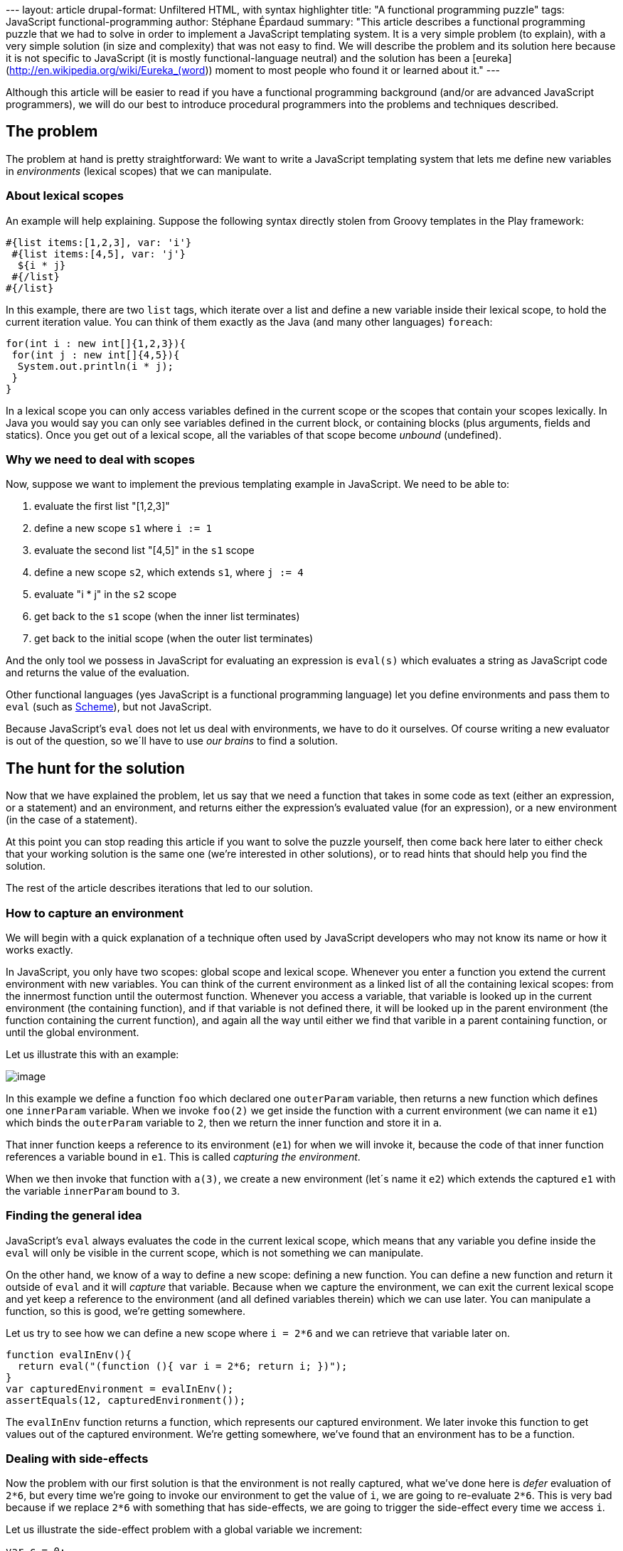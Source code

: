 --- layout: article drupal-format: Unfiltered HTML, with syntax
highlighter title: "A functional programming puzzle" tags: JavaScript
functional-programming author: Stéphane Épardaud summary: "This article
describes a functional programming puzzle that we had to solve in order
to implement a JavaScript templating system. It is a very simple problem
(to explain), with a very simple solution (in size and complexity) that
was not easy to find. We will describe the problem and its solution here
because it is not specific to JavaScript (it is mostly
functional-language neutral) and the solution has been a
[eureka](http://en.wikipedia.org/wiki/Eureka_(word)) moment to most
people who found it or learned about it." ---

Although this article will be easier to read if you have a functional
programming background (and/or are advanced JavaScript programmers), we
will do our best to introduce procedural programmers into the problems
and techniques described.

[[Afunctionalprogrammingpuzzle-Theproblem]]
== The problem

The problem at hand is pretty straightforward: We want to write a
JavaScript templating system that lets me define new variables in
_environments_ (lexical scopes) that we can manipulate.

[[Afunctionalprogrammingpuzzle-Aboutlexicalscopes]]
=== About lexical scopes

An example will help explaining. Suppose the following syntax directly
stolen from Groovy templates in the Play framework:

[source,brush:,html;,gutter:,false]
----
#{list items:[1,2,3], var: 'i'}
 #{list items:[4,5], var: 'j'}
  ${i * j}
 #{/list}
#{/list}
----

In this example, there are two `list` tags, which iterate over a list
and define a new variable inside their lexical scope, to hold the
current iteration value. You can think of them exactly as the Java (and
many other languages) `foreach`:

[source,brush:,java;,gutter:,false]
----
for(int i : new int[]{1,2,3}){
 for(int j : new int[]{4,5}){
  System.out.println(i * j);
 }
}
----

In a lexical scope you can only access variables defined in the current
scope or the scopes that contain your scopes lexically. In Java you
would say you can only see variables defined in the current block, or
containing blocks (plus arguments, fields and statics). Once you get out
of a lexical scope, all the variables of that scope become _unbound_
(undefined).

[[Afunctionalprogrammingpuzzle-Whyweneedtodealwithscopes]]
=== Why we need to deal with scopes

Now, suppose we want to implement the previous templating example in
JavaScript. We need to be able to:

. evaluate the first list "[1,2,3]"
. define a new scope `s1` where `i := 1`
. evaluate the second list "[4,5]" in the `s1` scope
. define a new scope `s2`, which extends `s1`, where `j := 4`
. evaluate "i * j" in the `s2` scope
. get back to the `s1` scope (when the inner list terminates)
. get back to the initial scope (when the outer list terminates)

And the only tool we possess in JavaScript for evaluating an expression
is `eval(s)` which evaluates a string as JavaScript code and returns the
value of the evaluation.

Other functional languages (yes JavaScript is a functional programming
language) let you define environments and pass them to `eval` (such as
http://www.schemers.org/Documents/Standards/R5RS/HTML/r5rs-Z-H-9.html#%_sec_6.5[Scheme]),
but not JavaScript.

Because JavaScript’s `eval` does not let us deal with environments, we
have to do it ourselves. Of course writing a new evaluator is out of the
question, so we´ll have to use _our brains_ to find a solution.

[[Afunctionalprogrammingpuzzle-Thehuntforthesolution]]
== The hunt for the solution

Now that we have explained the problem, let us say that we need a
function that takes in some code as text (either an expression, or a
statement) and an environment, and returns either the expression’s
evaluated value (for an expression), or a new environment (in the case
of a statement).

At this point you can stop reading this article if you want to solve the
puzzle yourself, then come back here later to either check that your
working solution is the same one (we’re interested in other solutions),
or to read hints that should help you find the solution.

The rest of the article describes iterations that led to our solution.

[[Afunctionalprogrammingpuzzle-Howtocaptureanenvironment]]
=== How to capture an environment

We will begin with a quick explanation of a technique often used by
JavaScript developers who may not know its name or how it works exactly.

In JavaScript, you only have two scopes: global scope and lexical scope.
Whenever you enter a function you extend the current environment with
new variables. You can think of the current environment as a linked list
of all the containing lexical scopes: from the innermost function until
the outermost function. Whenever you access a variable, that variable is
looked up in the current environment (the containing function), and if
that variable is not defined there, it will be looked up in the parent
environment (the function containing the current function), and again
all the way until either we find that varible in a parent containing
function, or until the global environment.

Let us illustrate this with an example:

[.image-wrap]#image:capture-environment.png[image]#

In this example we define a function `foo` which declared one
`outerParam` variable, then returns a new function which defines one
`innerParam` variable. When we invoke `foo(2)` we get inside the
function with a current environment (we can name it `e1`) which binds
the `outerParam` variable to `2`, then we return the inner function and
store it in `a`.

That inner function keeps a reference to its environment (`e1`) for when
we will invoke it, because the code of that inner function references a
variable bound in `e1`. This is called _capturing the environment_.

When we then invoke that function with `a(3)`, we create a new
environment (let´s name it `e2`) which extends the captured `e1` with
the variable `innerParam` bound to `3`.

[[Afunctionalprogrammingpuzzle-Findingthegeneralidea]]
=== Finding the general idea

JavaScript’s `eval` always evaluates the code in the current lexical
scope, which means that any variable you define inside the `eval` will
only be visible in the current scope, which is not something we can
manipulate.

On the other hand, we know of a way to define a new scope: defining a
new function. You can define a new function and return it outside of
`eval` and it will _capture_ that variable. Because when we capture the
environment, we can exit the current lexical scope and yet keep a
reference to the environment (and all defined variables therein) which
we can use later. You can manipulate a function, so this is good, we’re
getting somewhere.

Let us try to see how we can define a new scope where `i = 2*6` and we
can retrieve that variable later on.

[source,brush:,javascript;,gutter:,false]
----
function evalInEnv(){
  return eval("(function (){ var i = 2*6; return i; })");
}
var capturedEnvironment = evalInEnv();
assertEquals(12, capturedEnvironment());
----

The `evalInEnv` function returns a function, which represents our
captured environment. We later invoke this function to get values out of
the captured environment. We’re getting somewhere, we’ve found that an
environment has to be a function.

[[Afunctionalprogrammingpuzzle-Dealingwithsideeffects]]
=== Dealing with side-effects

Now the problem with our first solution is that the environment is not
really captured, what we’ve done here is _defer_ evaluation of `2*6`,
but every time we’re going to invoke our environment to get the value of
`i`, we are going to re-evaluate `2*6`. This is very bad because if we
replace `2*6` with something that has side-effects, we are going to
trigger the side-effect every time we access `i`.

Let us illustrate the side-effect problem with a global variable we
increment:

[source,brush:,javascript;,gutter:,false]
----
var c = 0;
function evalInEnv(){
  return eval("(function (){ var i = c++; return i; })");
}
var capturedEnvironment = evalInEnv();
assertEquals(0, capturedEnvironment());
assertEquals(1, capturedEnvironment());
----

So we have to store the variable first, and then return a function that
captures it. In order to do that we need a first scope where we define
the variable, and we can do this in JavaScript by declaring a function
and invoking it immediately with this syntax: `(function(){ … })()`.
There is nothing mystical here, we’re merely:

. defining a new function: function()\{ … }
. wrapping it into an expression by surrounding it with parenthesis:
`(f)`
. invoking the function by appending parenthesis: `(f)()`

This gives us:

[source,brush:,javascript;,gutter:,false]
----
var c = 0;
function evalInEnv(){
  var code = "(function (){ "
   + " var i = c++; "
   + " return function (){ return i; }"
   + "})()";
  return eval(code);
}
var capturedEnvironment = evalInEnv();
assertEquals(0, capturedEnvironment());
assertEquals(0, capturedEnvironment());
----

[[Afunctionalprogrammingpuzzle-Extractingwhatwewantfromtheenvironment]]
=== Extracting what we want from the environment

Our previous example is a good start but we want to be able to use any
statement (`var i = c++;`) and evaluate any expression (`i`) in the new
environment, so we can extend our previous example with additional
parameters:

[source,brush:,javascript;,gutter:,false]
----
function evalInEnv(statement, expression){
  var code = "(function (){ "
   + statement
   + " return function (){ return " + expression + "; }"
   + "})()";
  return eval(code);
}
----

But this is stupid, because we’ve limited ourselves into being able to
extract only a fixed expression for any given statement. We want smarter
environments where once we execute a statement, we can evaluate any
expressions inside that environment, so we have to move the `expression`
parameter from `evalInEnv` to the environment that it returns:

[source,brush:,javascript;,gutter:,false]
----
function evalInEnv(statement){
  var code = "(function (){ "
   + statement
   + " return function (expression){ return eval(expression); }"
   + "})()";
  return eval(code);
}
var c = 0;
var capturedEnvironment = evalInEnv("var i = c++;");
assertEquals(0, capturedEnvironment("i"));
assertEquals(0, capturedEnvironment("i"));
// and to illustrate that we can modify the environment
assertEquals(1, capturedEnvironment("++i"));
assertEquals(2, capturedEnvironment("++i"));
----

[[Afunctionalprogrammingpuzzle-Extendinganenvironment]]
=== Extending an environment

So we can define a new environment and evaluate any expression inside
that environment, as well as modify that environment, but how do we
extend one? In our requirements we want to be able to extend an
environment with new variables and that is not possible with our current
solution.

If we want our environment to be able to handle statements as well as
expressions, we have to add a new parameter which tells us if we are
evaluating an expression or a statement. And hey, since we already have
some code that evaluates statements, let’s use recursion for that case:

[source,brush:,javascript;,gutter:,false]
----
function evalInEnv(statement){
  var environmentFunction = "function (code, isExpression) {"
   + " if(isExpression) return eval(code);"
   + " else return evalInEnv(code)"
   + "}";
  var code = "(function (){ "
   + statement
   + " return " + environmentFunction
   + "})()";
  return eval(code);
}
var c = 0;
var e1 = evalInEnv("var i = c++;");
assertEquals(0, e1("i", true));
assertEquals(0, e1("i", true));
// and to illustrate that we can modify the environment
assertEquals(1, e1("++i", true));
assertEquals(2, e1("++i", true));
// now let's extend the environment
var e2 = e1("var j = i;", false);
assertEquals(2, e2("j", true));
----

If you try to run this you’ll get the following error when you try to
extend the environment:

....
ReferenceError: i is not defined
....

Why do we get this error? Because of recursion. The `i` variable is
_bound_ in the lexical scope of the function in `e1`, but as soon as
this function invokes `evalInEnv` it moves into a new lexical scope:
that of a new call to `evalInEnv`. When using recursion in
lexically-scoped variables, the variables _bound_ in the _caller_
function are not bound in the _callee_ function. This is actually part
of the definition of a lexical scope.

So we can´t use recursion for extending the environment and we´re stuck.

=== [#Afunctionalprogrammingpuzzle-Theeurekamoment]####The _eureka_ moment

Of course we can allow for `X` levels of extending the environment by
not using recursion but using a manual version of a technique called
http://en.wikipedia.org/wiki/Inline_expansion[inline expansion]: by
manually adding the code of `evalInEnv` as many times as needed inside
the body of `environmentFunction` instead of using recursion. But this
is a manual process that limits us to `X` levels of environment
extension, where `X` is the number of times we’ve manually copied the
code.

Unless… instead of using recursion and manual inlining, we use automatic
inlining using a different kind of recursion. Since we want to inline
the code of a function, let’s make that function return its code instead
of evaluating it. This way we can use recursion to inline it infinitely
in a lexical scope that is extended every time we need to extend the
environment.

Let’s redefine our evaluator thus:

[source,brush:,javascript;,gutter:,false]
----
function evalInEnv(code, isExpression){
  var environmentFunction = "function (code2, isExpression2) {"
   + " return eval(evalInEnv(code2, isExpression2));"
   + "}";
  var body;
  if(isExpression)
   body = "return ("+code+");";
  else
   body = code
   + " return " + environmentFunction + ";"
  // return our code, do not evaluate it
  return "(function(){" + body + "})()";
}
var c = 0;
// since it now returns code, we have to bootstrap it here
var e1 = eval(evalInEnv("var i = c++;"));
assertEquals(0, e1("i", true));
assertEquals(0, e1("i", true));
// and to illustrate that we can modify the environment
assertEquals(1, e1("++i", true));
assertEquals(2, e1("++i", true));

// now let's extend the environment
var e2 = e1("var j = i;", false);
assertEquals(2, e2("j", true));

// let's make sure "i" is also visible in e2
assertEquals(2, e2("i", true));

// and let's make sure "j" is not visible in e1
try{
 e1("j", true);
 assertFail();
}catch(e){
 assertTrue(e instanceof ReferenceError);
}
----

This is it. It works, it’s cross-browser since it conforms to a standard
JavaScript feature that was already supported in IE6 and with that you
can implement an `eval` with first-class environments.

[[Afunctionalprogrammingpuzzle-Usingthatsolution]]
=== Using that solution

So let’s say the initial environment is one where you did not define any
variable:

[source,brush:,javascript;,gutter:,false]
----
// let's use a random expression to bootstrap our environment
var initialEnvironment = eval(evalInEnv("42", true));
----

Now you can extend the current environment using a stack of environments
to represent the current lexical scope:

[source,brush:,javascript;,gutter:,false]
----
var lexicalScope = [initialEnvironment];

function currentEnvironment(){
 return lexicalScope[lexicalScope.length-1];
}

function extendEnvironment(statement){
 var currentEnvironment = currentEnvironment();
 lexicalScope.push(currentEnvironment(statement, false));
}
----

And you can evaluate any expression in the current environment:

[source,brush:,javascript;,gutter:,false]
----
function evaluateExpression(expression){
 var currentEnvironment = currentEnvironment();
 return currentEnvironment(expression, true);
}
----

And when you’re done with the current environment, when you get out of
the current lexical scope, you can get back to the outer environment:

[source,brush:,javascript;,gutter:,false]
----
function popEnvironment(){
 lexicalScope.pop();
}
----

[[Afunctionalprogrammingpuzzle-Conclusion]]
== Conclusion

We have shown a technique for extending JavaScript’s `eval` with a
http://en.wikipedia.org/wiki/Reification_(computer_science)[reified]
environment which allows us to define new environments, extend, drop,
modify and access them, by using a mix of recursion and inlining to
achieve our goal in a cross-browser implementation that is minimal in
size and complexity.

In terms of performance we have to remember that JavaScript’s `eval` is
not any more costly than loading a `<script>` element since the
JavaScript engine uses the same mechanism. The only difference in
execution frequency is that most `<script>` evaluation is done only
once, while we do this every time we extend the environment, so it could
be an expensive solution, but one that in practice does not show any
performance penalty in our tests.

In terms of heap size this process is not any more costly than standard
recursion, though it is more costly in terms of code segment size, even
though the code generated by our recursion/inlining technique is fairly
small and limited to the number of scopes used in the environment.

We do not know if the recursion/inlining technique we used has been
found and/or named before, and we certainly never came across it before,
so even if it’s old news, it was very gratifying to reinvent it.

We believe this technique can be reused in every functional language
that supports `eval` within the current lexical scope.

To get back to the original goal of implementing JavaScript templates,
it is of course entirely possible to implement templates by compiling
them to JavaScript code. We can do this using the `with` statement to
simulate new environments, and this leads to faster code since the
statements and expressions are only compiled once. But not reifying the
environment prevents such templates from capturing it for delaying
nested parts of the template (futures) or repeated evaluation of such
nested parts (reevaluate some part every `X` seconds), both of which are
features of our templating system.

Oh, and of course, we’ve published our JavaScript client-side templating
system, it’s called http://stampsjs.org[Stamps.js] and it’s open-source.

Check it out, this piece of magic code is used in there.

_Stéphane Épardaud is a senior software developer at Lunatech Research
and author of the http://stampsjs.org[Stamps.js] open-source project._
